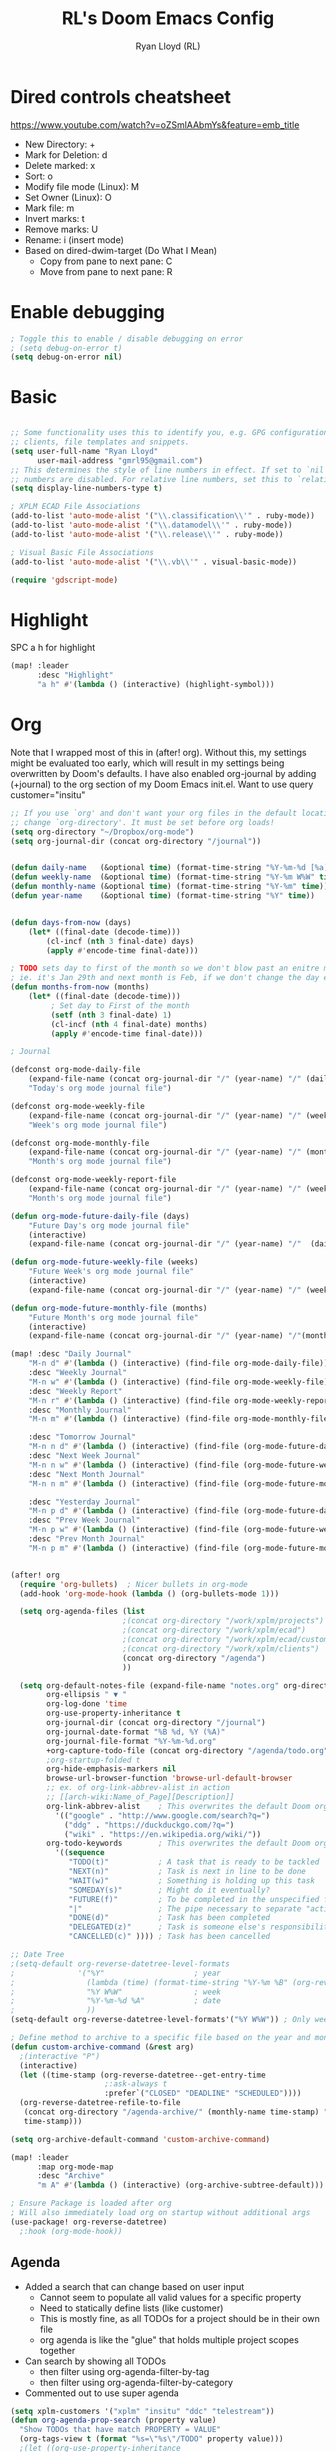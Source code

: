 #+TITLE: RL's Doom Emacs Config
#+AUTHOR: Ryan Lloyd (RL)
#+DESCRIPTION: RL's personal Doom Emacs config.
#+PROPERTY: header-args :tangle config.el
#+STARTUP: overview

* Dired controls cheatsheet
https://www.youtube.com/watch?v=oZSmlAAbmYs&feature=emb_title
- New Directory: +
- Mark for Deletion: d
- Delete marked: x
- Sort: o
- Modify file mode (Linux): M
- Set Owner (Linux): O
- Mark file: m
- Invert marks: t
- Remove marks: U
- Rename: i (insert mode)
- Based on dired-dwim-target (Do What I Mean)
  + Copy from pane to next pane: C
  + Move from pane to next pane: R
* Enable debugging
#+BEGIN_SRC emacs-lisp
; Toggle this to enable / disable debugging on error
; (setq debug-on-error t)
(setq debug-on-error nil)
#+END_SRC
* Basic
#+BEGIN_SRC emacs-lisp

;; Some functionality uses this to identify you, e.g. GPG configuration, email
;; clients, file templates and snippets.
(setq user-full-name "Ryan Lloyd"
      user-mail-address "gmrl95@gmail.com")
;; This determines the style of line numbers in effect. If set to `nil', line
;; numbers are disabled. For relative line numbers, set this to `relative'.
(setq display-line-numbers-type t)

; XPLM ECAD File Associations
(add-to-list 'auto-mode-alist '("\\.classification\\'" . ruby-mode))
(add-to-list 'auto-mode-alist '("\\.datamodel\\'" . ruby-mode))
(add-to-list 'auto-mode-alist '("\\.release\\'" . ruby-mode))

; Visual Basic File Associations
(add-to-list 'auto-mode-alist '("\\.vb\\'" . visual-basic-mode))

(require 'gdscript-mode)

#+END_SRC
* Highlight
SPC a h for highlight
#+BEGIN_SRC emacs-lisp
(map! :leader
      :desc "Highlight"
      "a h" #'(lambda () (interactive) (highlight-symbol)))
#+END_SRC
* Org
Note that I wrapped most of this in (after! org).  Without this, my settings might be evaluated too early, which will result in my settings being overwritten by Doom's defaults.  I have also enabled org-journal by adding (+journal) to the org section of my Doom Emacs init.el.
Want to use query
customer="insitu"

#+BEGIN_SRC emacs-lisp
;; If you use `org' and don't want your org files in the default location below,
;; change `org-directory'. It must be set before org loads!
(setq org-directory "~/Dropbox/org-mode")
(setq org-journal-dir (concat org-directory "/journal"))


(defun daily-name   (&optional time) (format-time-string "%Y-%m-%d [%a]" time))
(defun weekly-name  (&optional time) (format-time-string "%Y-%m W%W" time))
(defun monthly-name (&optional time) (format-time-string "%Y-%m" time))
(defun year-name    (&optional time) (format-time-string "%Y" time))


(defun days-from-now (days)
    (let* ((final-date (decode-time)))
        (cl-incf (nth 3 final-date) days)
        (apply #'encode-time final-date)))

; TODO sets day to first of the month so we don't blow past an enitre month with fewer days
; ie. it's Jan 29th and next month is Feb, if we don't change the day encode-time will interperet as March
(defun months-from-now (months)
    (let* ((final-date (decode-time)))
         ; Set day to First of the month
         (setf (nth 3 final-date) 1)
         (cl-incf (nth 4 final-date) months)
         (apply #'encode-time final-date)))

; Journal

(defconst org-mode-daily-file
    (expand-file-name (concat org-journal-dir "/" (year-name) "/" (daily-name) ".org"))
    "Today's org mode journal file")

(defconst org-mode-weekly-file
    (expand-file-name (concat org-journal-dir "/" (year-name) "/" (weekly-name) ".org"))
    "Week's org mode journal file")

(defconst org-mode-monthly-file
    (expand-file-name (concat org-journal-dir "/" (year-name) "/" (monthly-name) ".org"))
    "Month's org mode journal file")

(defconst org-mode-weekly-report-file
    (expand-file-name (concat org-journal-dir "/" (year-name) "/" (weekly-name) " Report.org"))
    "Month's org mode journal file")

(defun org-mode-future-daily-file (days)
    "Future Day's org mode journal file"
    (interactive)
    (expand-file-name (concat org-journal-dir "/" (year-name) "/"  (daily-name (days-from-now days)) ".org")))

(defun org-mode-future-weekly-file (weeks)
    "Future Week's org mode journal file"
    (interactive)
    (expand-file-name (concat org-journal-dir "/" (year-name) "/" (weekly-name (days-from-now (* weeks 7))) ".org")))

(defun org-mode-future-monthly-file (months)
    "Future Month's org mode journal file"
    (interactive)
    (expand-file-name (concat org-journal-dir "/" (year-name) "/"(monthly-name (months-from-now months)) ".org")))

(map! :desc "Daily Journal"
    "M-n d" #'(lambda () (interactive) (find-file org-mode-daily-file))
    :desc "Weekly Journal"
    "M-n w" #'(lambda () (interactive) (find-file org-mode-weekly-file))
    :desc "Weekly Report"
    "M-n r" #'(lambda () (interactive) (find-file org-mode-weekly-report-file))
    :desc "Monthly Journal"
    "M-n m" #'(lambda () (interactive) (find-file org-mode-monthly-file))

    :desc "Tomorrow Journal"
    "M-n n d" #'(lambda () (interactive) (find-file (org-mode-future-daily-file 1)))
    :desc "Next Week Journal"
    "M-n n w" #'(lambda () (interactive) (find-file (org-mode-future-weekly-file 1)))
    :desc "Next Month Journal"
    "M-n n m" #'(lambda () (interactive) (find-file (org-mode-future-monthly-file 1)))

    :desc "Yesterday Journal"
    "M-n p d" #'(lambda () (interactive) (find-file (org-mode-future-daily-file -1)))
    :desc "Prev Week Journal"
    "M-n p w" #'(lambda () (interactive) (find-file (org-mode-future-weekly-file -1)))
    :desc "Prev Month Journal"
    "M-n p m" #'(lambda () (interactive) (find-file (org-mode-future-monthly-file -1))))


(after! org
  (require 'org-bullets)  ; Nicer bullets in org-mode
  (add-hook 'org-mode-hook (lambda () (org-bullets-mode 1)))

  (setq org-agenda-files (list
                         ;(concat org-directory "/work/xplm/projects")
                         ;(concat org-directory "/work/xplm/ecad")
                         ;(concat org-directory "/work/xplm/ecad/customers")
                         ;(concat org-directory "/work/xplm/clients")
                         (concat org-directory "/agenda")
                         ))

  (setq org-default-notes-file (expand-file-name "notes.org" org-directory)
        org-ellipsis " ▼ "
        org-log-done 'time
        org-use-property-inheritance t
        org-journal-dir (concat org-directory "/journal")
        org-journal-date-format "%B %d, %Y (%A)"
        org-journal-file-format "%Y-%m-%d.org"
        +org-capture-todo-file (concat org-directory "/agenda/todo.org")
        ;org-startup-folded t
        org-hide-emphasis-markers nil
        browse-url-browser-function 'browse-url-default-browser
        ;; ex. of org-link-abbrev-alist in action
        ;; [[arch-wiki:Name_of_Page][Description]]
        org-link-abbrev-alist    ; This overwrites the default Doom org-link-abbrev-list
          '(("google" . "http://www.google.com/search?q=")
            ("ddg" . "https://duckduckgo.com/?q=")
            ("wiki" . "https://en.wikipedia.org/wiki/"))
        org-todo-keywords        ; This overwrites the default Doom org-todo-keywords
          '((sequence
             "TODO(t)"           ; A task that is ready to be tackled
             "NEXT(n)"           ; Task is next in line to be done
             "WAIT(w)"           ; Something is holding up this task
             "SOMEDAY(s)"        ; Might do it eventually?
             "FUTURE(f)"         ; To be completed in the unspecified future
             "|"                 ; The pipe necessary to separate "active" states and "inactive" states
             "DONE(d)"           ; Task has been completed
             "DELEGATED(z)"      ; Task is someone else's responsibility
             "CANCELLED(c)" )))) ; Task has been cancelled

;; Date Tree
;(setq-default org-reverse-datetree-level-formats
;              '("%Y"                    ; year
;                (lambda (time) (format-time-string "%Y-%m %B" (org-reverse-datetree-monday time))) ; month
;                "%Y W%W"                ; week
;                "%Y-%m-%d %A"           ; date
;                ))
(setq-default org-reverse-datetree-level-formats'("%Y W%W")) ; Only week; Year and month are file specific

; Define method to archive to a specific file based on the year and month
(defun custom-archive-command (&rest arg)
  ;(interactive "P")
  (interactive)
  (let ((time-stamp (org-reverse-datetree--get-entry-time
                     ;:ask-always t
                     :prefer`("CLOSED" "DEADLINE" "SCHEDULED"))))
  (org-reverse-datetree-refile-to-file
   (concat org-directory "/agenda-archive/" (monthly-name time-stamp) ".org")
   time-stamp)))

(setq org-archive-default-command 'custom-archive-command)

(map! :leader
      :map org-mode-map
      :desc "Archive"
      "m A" #'(lambda () (interactive) (org-archive-subtree-default)))

; Ensure Package is loaded after org
; Will also immediately load org on startup without additional args
(use-package! org-reverse-datetree)
  ;:hook (org-mode-hook))
#+END_SRC
** Agenda
- Added a search that can change based on user input
  + Cannot seem to populate all valid values for a specific property
  + Need to statically define lists (like customer)
  + This is mostly fine, as all TODOs for a project should be in their own file
  + org agenda is like the "glue" that holds multiple project scopes together

- Can search by showing all TODOs
  + then filter using org-agenda-filter-by-tag
  + then filter using org-agenda-filter-by-category
- Commented out to use super agenda

#+BEGIN_SRC emacs-lisp
(setq xplm-customers '("xplm" "insitu" "ddc" "telestream"))
(defun org-agenda-prop-search (property value)
  "Show TODOs that have match PROPERTY = VALUE"
  (org-tags-view t (format "%s=\"%s\"/TODO" property value)))
  ;(let ((org-use-property-inheritance
         ;(append org-use-property-inheritance '(property)))
        ;)
    ;(org-tags-view t (format "%s=\"%s\"/TODO" property value))
    ;)
  ;)

; See here for more https://orgmode.org/worg/org-tutorials/advanced-searching.html
(defun org-agenda-prop-search-interactive(key list)
  "Search for VALUE in property KEY; interactively set VALUE"
  (let ((value (completing-read (format "%s: " key) list)))
    (org-agenda-prop-search key value)))

;(map! :desc "Agenda View"
      ;"<f12> p" #'(lambda () (interactive) (org-tags-view t "-@XPLM"))
      ;"<f12> w w" #'(lambda () (interactive) (org-tags-view t "@XPLM"))
      ;"<f12> w p" #'(lambda () (interactive) (org-agenda-prop-search-interactive "customer" xplm-customers)))

#+END_SRC


** Org super agenda
- Commented out to use super agenda

#+BEGIN_SRC emacs-lisp
; Use evil keys instead of having super-agenda overwrite
; https://github.com/alphapapa/org-super-agenda/issues/112
(setq org-super-agenda-header-map nil)
(org-super-agenda-mode)

; For some dumb reason, %s is ignored in org-agenda-prefix-format
; https://stackoverflow.com/questions/58820073/s-in-org-agenda-prefix-format-doesnt-display-dates-in-the-todo-view
; Using a custom expression instead
(setq org-agenda-custom-expression-scheduled '"%(let ((scheduled (org-get-scheduled-time (point)))) (if scheduled (format-time-string \"%Y-%m-%d\" scheduled) \"\")) ")
(setq org-agenda-custom-expression-deadline '"%(let ((deadline (org-get-deadline-time (point)))) (if deadline (format-time-string \"%Y-%m-%d\" deadline) \"\")) ")
(setq org-agenda-custom-commands
      `(("P" "Personal view Everything"
         ((agenda "" (
                      (org-agenda-span 'day)        ; Daily Agenda
                      (org-deadline-warning-days 7) ; 7 day advanced warning for deadlines
                      (org-super-agenda-groups
                       '((:name "Today"
                                :time-grid t
                                :date today
                                :todo "TODAY"
                                :or (
                                  :scheduled (before ,(format-time-string "%Y-%m-%d %a" (days-from-now 1)))
                                  :deadline (before ,(format-time-string "%Y-%m-%d %a" (days-from-now 1)))
                                )
                                :order 1)))))
          (alltodo "" (
                       (org-agenda-overriding-header "Everything TODO-List")
                       (org-agenda-prefix-format (concat "📌 [%c] " org-agenda-custom-expression-scheduled " " org-agenda-custom-expression-deadline " "))
                       ;(org-agenda-prefix-format "📌 [%c] ")
                       (org-super-agenda-groups
                        ; BACKTICK, not single quote
                        ; if single quote is used, cannot use back quote to eval list expressions
                        `(
                          (:discard (:tag ("Chore" "Daily")))
                          (:name "Trivial"
                                :priority<= "C"
                                :tag ("TRIVIAL" "UNIMPORTANT")
                                :todo ("SOMEDAY" )
                                :order 1000)
                          (:name "Next to do"
                                :todo "NEXT"
                                :face (:background "black" :underline t))
                          (:name "Overdue"
                                :face (:background "black" :underline t)
                                :deadline past)
                          (:name "Due Today"
                                :face (:background "black" :underline t)
                                :deadline today)
                          (:name "Important"
                                :tag "Important"
                                :and(
                                    :not(:category "Social")
                                    :priority "A"
                                    )
                                :face (:background "black" :underline t))
                          (:name "Low-Hanging Fruit"
                                :effort< "0:30")
                          (:name "Due Soon"
                                ; Use comma (backquote) to force eval
                                :deadline (before ,(format-time-string "%Y-%m-%d %a" (days-from-now 21))))
                          (:name "Scheduled soon"
                                ; Use comma (backquote) to force eval
                                :scheduled (before ,(format-time-string "%Y-%m-%d %a" (days-from-now 21))))
                          (:name "Tasks"
                                  :category "Tasks")
                          (:name "Social"
                                  :category "Social")
                          (:auto-category t)
                          ))))))

      ("p" "Personal view"
          ((alltodo "" (
                       (org-agenda-overriding-header "TODO-List")
                       (org-agenda-prefix-format (concat "📌 [%c] " org-agenda-custom-expression-scheduled " " org-agenda-custom-expression-deadline " "))
                       ;(org-agenda-prefix-format "📌 [%c] ")
                       (org-super-agenda-groups
                        ; BACKTICK, not single quote
                        ; if single quote is used, cannot use back quote to eval list expressions
                        `(
                          (:discard (:tag ("Chore" "Daily")))
                          (:name "Trivial"
                                :priority<= "C"
                                :tag ("TRIVIAL" "UNIMPORTANT")
                                :todo ("SOMEDAY" )
                                :order 1000)
                          (:name "Next to do"
                                :todo "NEXT"
                                :face (:background "black" :underline t))
                          (:name "Important"
                                :tag "Important"
                                :and(
                                    :not(:category "Social")
                                    :priority "A"
                                    )
                                :face (:background "black" :underline t))
                          (:name "Low-Hanging Fruit"
                                :effort< "0:30")
                          (:name "Tasks"
                                  :category "Tasks")
                          ;(:name "Social"
                                  ;:category "Social")
                          (:discard (:anything))
                          ))))))))

(map! :desc "Agenda View"
      "<f12>" #'(lambda () (interactive) (org-agenda "p")))
#+END_SRC
* BOOKMARKS AND BUFFERS
Doom Emacs uses 'SPC b' for keybindings related to bookmarks and buffers.  Bookmarks are somewhat like registers in that they record positions you can jump to.  Unlike registers, they have long names, and they persist automatically from one Emacs session to the next. The prototypical use of bookmarks is to record where you were reading in various files.  Regarding /buffers/, the text you are editing in Emacs resides in an object called a /buffer/. Each time you visit a file, a buffer is used to hold the file’s text. Each time you invoke Dired, a buffer is used to hold the directory listing.

#+BEGIN_SRC emacs-lisp
(map! :leader
      :desc "List bookmarks"
      "b L" 'list-bookmarks
      :leader
      :desc "Save current bookmarks to bookmark file"
      "b w" 'bookmark-save)
#+END_SRC

* DIRED
Dired is the file manager within Emacs.  Below, I setup keybindings for image previews (peep-dired).
Application Shortcut is 'SPC a d'

| COMMAND                                   | DESCRIPTION                                | KEYBINDING |
|-------------------------------------------+--------------------------------------------+------------|
| dired                                     | /Open dired file manager/                  | SPC a d d  |
| dired-jump                                | /Jump to current directory in dired/       | SPC a d j  |
| (in dired) peep-dired                     | /Toggle image previews within dired/       | SPC a d p  |
| (in dired) dired-view-file                | /View file in dired/                       | SPC a d v  |
| (in peep-dired-mode) peep-dired-next-file | /Move to next file in peep-dired-mode/     | j          |
| (in peep-dired-mode) peep-dired-prev-file | /Move to previous file in peep-dired-mode/ | k          |

#+BEGIN_SRC emacs-lisp
(defun xah-open-in-external-app (&optional @fname)
  "Open the current file or dired marked files in external app.
When called in emacs lisp, if @fname is given, open that.
URL `http://ergoemacs.org/emacs/emacs_dired_open_file_in_ext_apps.html'
Version 2019-11-04 2021-02-16"
  (interactive)
  (let* (
         ($file-list
          (if @fname
              (progn (list @fname))
            (if (string-equal major-mode "dired-mode")
                (dired-get-marked-files)
              (list (buffer-file-name)))))
         ($do-it-p (if (<= (length $file-list) 5)
                       t
                     (y-or-n-p "Open more than 5 files? "))))
    (when $do-it-p
      (cond
       ((string-equal system-type "windows-nt")
        (mapc
         (lambda ($fpath)
           (shell-command (concat "PowerShell -Command \"Invoke-Item -LiteralPath\" " "'" (shell-quote-argument (expand-file-name $fpath )) "'")))
         $file-list))
       ((string-equal system-type "darwin")
        (mapc
         (lambda ($fpath)
           (shell-command
            (concat "open " (shell-quote-argument $fpath))))  $file-list))
       ((string-equal system-type "gnu/linux")
        (mapc
         (lambda ($fpath) (let ((process-connection-type nil))
                            (start-process "" nil "xdg-open" $fpath))) $file-list))))))


; Dired mode mappings
(map! :leader
      :map dired-mode-map
      :desc "Open in external app"
      "m o" #'(lambda () (interactive) (xah-open-in-external-app)))

(map! :leader
      :desc "Dired"
      "a d d" #'dired
      :leader
      :desc "Dired jump to current"
      "a d j" #'dired-jump
      (:after dired
        (:map dired-mode-map
         :leader
         :desc "Peep-dired image previews"
         "a d p" #'peep-dired
         :leader
         :desc "Dired view file"
         "a d v" #'dired-view-file)))
(evil-define-key 'normal peep-dired-mode-map (kbd "j") 'peep-dired-next-file
                                             (kbd "k") 'peep-dired-prev-file)
(add-hook 'peep-dired-hook 'evil-normalize-keymaps)
#+END_SRC

* FONTS
Settings related to fonts within Doom Emacs:
- 'doom-font' -- standard monospace font that is used for most things in Emacs.
- 'doom-variable-pitch-font' -- variable font which is useful in some Emacs plugins.
- 'doom-big-font' -- used in doom-big-font-mode; useful for presentations.
- 'font-lock-comment-face' -- for comments.
- 'font-lock-keyword-face' -- for keywords with special significance, like ‘for’ and ‘if’ in C.

#+BEGIN_SRC emacs-lisp
(setq
      doom-font (font-spec :family "Source Code Variable" :size 14)
      doom-variable-pitch-font (font-spec :family "Ubuntu" :size 14)
      doom-big-font (font-spec :family "Source Code Variable" :size 24))
(after! doom-themes
  (setq doom-themes-enable-bold t
        doom-themes-enable-italic t))
(custom-set-faces!
  '(font-lock-comment-face :slant italic)
  '(font-lock-keyword-face :slant italic))
#+END_SRC

* DOOM THEME
Setting the theme to doom-one.  To try out new themes, I set a keybinding for counsel-load-theme with 'SPC h t'.

#+BEGIN_SRC emacs-lisp
;;;;;;;;;;;;;;;;;;;;;;;;;;
;; DARK THEME FAVORITES ;;
;;;;;;;;;;;;;;;;;;;;;;;;;;
;; (setq doom-theme 'doom-one)
;; (setq doom-theme 'doom-gruvbox)
;; (setq doom-theme 'doom-horizon)
;; (setq doom-theme 'doom-molokai)
;; (setq doom-theme 'doom-oceanic-next)
;; (setq doom-theme 'doom-tomorrow-night)
(setq doom-theme 'doom-badger)

;;;;;;;;;;;;;;;;;;;;;;;;;;;;;;;
;; MID-LIGHT THEME FAVORITES ;;
;;;;;;;;;;;;;;;;;;;;;;;;;;;;;;;
;; (setq doom-theme 'doom-nova)
;;(setq doom-theme 'doom-nord)
;; (setq doom-theme 'doom-spacegrey)

;;;;;;;;;;;;;;;;;;;;;;;;;;;
;; LIGHT THEME FAVORITES ;;
;;;;;;;;;;;;;;;;;;;;;;;;;;;
;;(setq doom-theme 'doom-nord-light)

(map! :leader
      :desc "Load new theme"
      "h t" #'counsel-load-theme)
#+END_SRC

* FILE-SYSTEM SHORTCUTS
- Shortcuts to often used locations on the file system
'SPC j f/d <key>'
'j' for 'Jump'
'f' for 'File'
'd' for 'Dir'

| FILE                             | DESCRIPTION             | KEYBINDING  |
|----------------------------------+-------------------------+-------------|
| <ORG_DIR>/agenda/todo.org        | Org Agenda Main file    | SPC j f a   |
| ~/.doom.d/config.org             | /Edit doom config.org/  | SPC j f c   |
| ~/.doom.d/aliases                | /Edit eshell aliases/   | SPC j f e   |
| ~/.doom.d/init.el                | /Edit doom init.el/     | SPC j f i   |
| ~/.doom.d/packages.el            | /Edit doom packages.el/ | SPC j f p   |
| <ORG_DIR>/work/time-tracking.org | Work Time Tracking      | SPC j f w t |


| DIR                 | DESCRIPTION         | KEYBINDING  |
|---------------------+---------------------+-------------|
| <ORG_DIR>           | /root org dir/      | SPC j d o o |
| <ORG_DIR>/agenda    | org agenda dir      | SPC j d a   |
| <ORG_DIR>/work      | /root work org dir/ | SPC j d w w |

#+BEGIN_SRC emacs-lisp
(map! :leader
      :desc "root org"
      "j d o o" #'(lambda () (interactive) (dired org-directory))
      :desc "org agenda"
      "j d a" #'(lambda () (interactive) (dired (concat org-directory "/agenda")))
      :leader
      :desc "root work"
      "j d w w" #'(lambda () (interactive) (dired (concat org-directory "/work/grafixSolutions")))
      ;:leader
      ;:desc "work ecad"
      ;"j d w e" #'(lambda () (interactive) (dired (concat org-directory "/work/xplm/ecad")))
      ;:leader
      ;:desc "work time"
      ;"j f w t" #'(lambda () (interactive) (find-file (concat org-directory "/work/xplm/time-tracking.org")))
      :leader
      :desc "Edit todo.org"
      "j f a" #'(lambda () (interactive) (find-file (concat org-directory "/agenda/todo.org")))
      :leader
      :desc "Edit doom config.org"
      "j f c" #'(lambda () (interactive) (find-file "~/.doom.d/config.org"))
      :leader
      :desc "Edit eshell aliases"
      "j f e" #'(lambda () (interactive) (find-file "~/.doom.d/aliases"))
      :leader
      :desc "Edit doom init.el"
      "j f i" #'(lambda () (interactive) (find-file "~/.doom.d/init.el"))
      :leader
      :desc "Edit doom packages.el"
      "j f p" #'(lambda () (interactive) (find-file "~/.doom.d/packages.el")))
#+END_SRC

* YAS
#+begin_src emacs-lisp
(after! yasnippet
  (setq yas--default-user-snippets-dir "~/.doom.d/snippets"))

;; add extra snippet directories
(setq yas-snippet-dirs (append yas-snippet-dirs
                               '("~/Dropbox/emacs-snippets")))
#+end_src

* Company

#+begin_src emacs-lisp
(setq company-backends
      '((company-files          ; files & directory
         company-keywords       ; keywords
         company-capf           ; CompletAtPointFunction defined by major mode
         company-yasnippet      ; Snippets
         company-dabbrev-code   ; Symbols in the current buffer that aren't comments or strings
         )
        (company-abbrev company-dabbrev) ; Backend for the company-abbrev function
        ))

;; Enable Auto-complete globally
(add-hook 'after-init-hook 'global-company-mode)

(setq-default company-idle-delay 0)
(setq-default company-minimum-prefix-length 2) ; Show suggestions after entering characters
(setq-default company-selection-wrap-around t)
; Use tab key to cycle through suggestions.
; ('tng' means 'tab and go')
(company-tng-configure-default)
#+end_src

* Syntax
#+begin_src emacs-lisp
; Add underscore to gdscrit mode
(add-hook 'gdscript-mode-hook #'(lambda () (modify-syntax-entry ?_ "w")))
; Add dash to emacs-lisp mode
(add-hook 'emacs-lisp-mode-hook #'(lambda () (modify-syntax-entry ?- "w")))
#+end_src

* Outlook
See Outlook.org::[[file:~/Dropbox/org-mode/tech/outlook.org::*Link to message][Link to message]]
One gotcha with this method:
- GUID's change when you move a message between document stores
- If you get the GUID to the message while it's on your Exchange server and then move it to your local PST file the link will change
- Move the message before you get the GUID.
- Outlook links will likely only work on the machine they originate on

This issue shouldn't be a very big deal. All emails are work related and will only be accessed on my work computer.
If ever you want to change this, reconfigure Outlook to save an email as HTML in Dropbox and then use the dropbox path.
#+BEGIN_SRC emacs-lisp
;;; org-outlook.el - Support for links to Outlook items in Org
;; (require 'org)
(org-add-link-type "outlook" 'org-outlook-open)
(defun org-outlook-open (id)
   "Open the Outlook item identified by ID.  ID should be an Outlook GUID."
   (w32-shell-execute "open" "C:/Outlook" (concat "/select " "outlook:" id))) ;; To use this method, outlook must exist or have a shortcut at the specified location
   ;; To use this method, need to do a registry tweak
   ;(w32-shell-execute "open" (concat "outlook:" id)))

;(provide 'org-outlook)

;;; org-outlook.el ends here
#+END_SRC
: org-outlook-open

* Mermaid
#+begin_src emacs-lisp
(add-to-list 'auto-mode-alist '("\\.mermaid\\'" . mermaid-mode))
(if (eq system-type 'windows-nt)
    (setq mermaid-mmdc-location "~/.doom.d/dependencies/mermaid-cli/node_modules/.bin/mmdc.cmd")
    (setq mermaid-mmdc-location "~/.doom.d/dependencies/mermaid-cli/node_modules/.bin/mmdc"))
;(setq mermaid-output-format ".png")
;(setq mermaid-tmp-dir "~/.doom.d/mermaid-tmp/")
;(setq mermaid-flags "")
#+end_src
* Formatting
Auto Formatting for languages
#+begin_src emacs-lisp
(map! :desc "autoformat"
      "<f10>" #'(lambda () (interactive) (format-all-buffer)))
#+end_src
